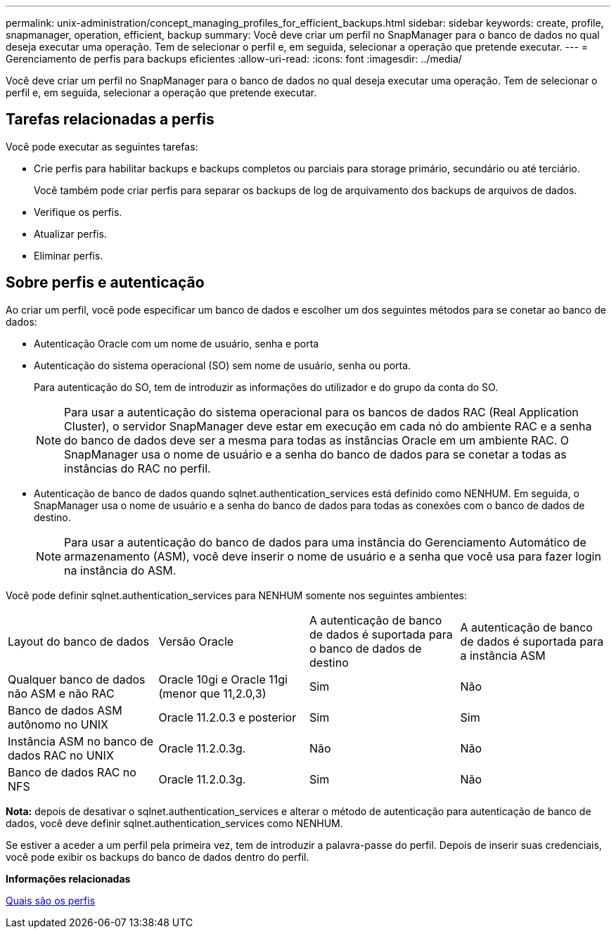 ---
permalink: unix-administration/concept_managing_profiles_for_efficient_backups.html 
sidebar: sidebar 
keywords: create, profile, snapmanager, operation, efficient, backup 
summary: Você deve criar um perfil no SnapManager para o banco de dados no qual deseja executar uma operação. Tem de selecionar o perfil e, em seguida, selecionar a operação que pretende executar. 
---
= Gerenciamento de perfis para backups eficientes
:allow-uri-read: 
:icons: font
:imagesdir: ../media/


[role="lead"]
Você deve criar um perfil no SnapManager para o banco de dados no qual deseja executar uma operação. Tem de selecionar o perfil e, em seguida, selecionar a operação que pretende executar.



== Tarefas relacionadas a perfis

Você pode executar as seguintes tarefas:

* Crie perfis para habilitar backups e backups completos ou parciais para storage primário, secundário ou até terciário.
+
Você também pode criar perfis para separar os backups de log de arquivamento dos backups de arquivos de dados.

* Verifique os perfis.
* Atualizar perfis.
* Eliminar perfis.




== Sobre perfis e autenticação

Ao criar um perfil, você pode especificar um banco de dados e escolher um dos seguintes métodos para se conetar ao banco de dados:

* Autenticação Oracle com um nome de usuário, senha e porta
* Autenticação do sistema operacional (SO) sem nome de usuário, senha ou porta.
+
Para autenticação do SO, tem de introduzir as informações do utilizador e do grupo da conta do SO.

+

NOTE: Para usar a autenticação do sistema operacional para os bancos de dados RAC (Real Application Cluster), o servidor SnapManager deve estar em execução em cada nó do ambiente RAC e a senha do banco de dados deve ser a mesma para todas as instâncias Oracle em um ambiente RAC. O SnapManager usa o nome de usuário e a senha do banco de dados para se conetar a todas as instâncias do RAC no perfil.

* Autenticação de banco de dados quando sqlnet.authentication_services está definido como NENHUM. Em seguida, o SnapManager usa o nome de usuário e a senha do banco de dados para todas as conexões com o banco de dados de destino.
+

NOTE: Para usar a autenticação do banco de dados para uma instância do Gerenciamento Automático de armazenamento (ASM), você deve inserir o nome de usuário e a senha que você usa para fazer login na instância do ASM.



Você pode definir sqlnet.authentication_services para NENHUM somente nos seguintes ambientes:

|===


| Layout do banco de dados | Versão Oracle | A autenticação de banco de dados é suportada para o banco de dados de destino | A autenticação de banco de dados é suportada para a instância ASM 


 a| 
Qualquer banco de dados não ASM e não RAC
 a| 
Oracle 10gi e Oracle 11gi (menor que 11,2.0,3)
 a| 
Sim
 a| 
Não



 a| 
Banco de dados ASM autônomo no UNIX
 a| 
Oracle 11.2.0.3 e posterior
 a| 
Sim
 a| 
Sim



 a| 
Instância ASM no banco de dados RAC no UNIX
 a| 
Oracle 11.2.0.3g.
 a| 
Não
 a| 
Não



 a| 
Banco de dados RAC no NFS
 a| 
Oracle 11.2.0.3g.
 a| 
Sim
 a| 
Não

|===
*Nota:* depois de desativar o sqlnet.authentication_services e alterar o método de autenticação para autenticação de banco de dados, você deve definir sqlnet.authentication_services como NENHUM.

Se estiver a aceder a um perfil pela primeira vez, tem de introduzir a palavra-passe do perfil. Depois de inserir suas credenciais, você pode exibir os backups do banco de dados dentro do perfil.

*Informações relacionadas*

xref:concept_what_profiles_are.adoc[Quais são os perfis]
